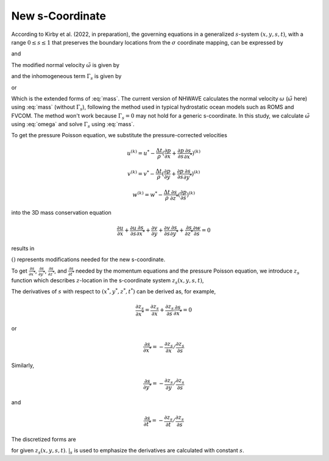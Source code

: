 New s-Coordinate 
======================================================

According to Kirby et al. (2022, in preparation), the governing equations in a generalized :math:`s`-system :math:`(x,y,s,t)`, with a range :math:`0 \leq s \leq 1` that preserves the boundary locations from the :math:`\sigma` coordinate mapping, can be expressed by

.. math::
   :label: mass

   D_{,t} + ( D u_\alpha )_{,\alpha} + \tilde{\omega}_{,s}  =  \Gamma_s 

and

.. math::
   :label: momx
 
   (D u_\alpha)_{,t} + (D u_\alpha u_\beta + \frac{1}{2} gD^2 \delta_{\alpha\beta} )_{,\beta} + (u_\alpha \tilde{\omega})_{,s} =  S_{q\alpha} + S_{h\alpha} + u_\alpha \Gamma_s

.. math::
   :label: momz

   (Dw)_{,t} + (D u_\beta w)_{,\beta} + (w\tilde{\omega})_{,s}  =  S_{qz} + w \Gamma_s

The modified normal velocity :math:`\tilde{\omega}` is given by

.. math::
   :label: omega

    \tilde{\omega} = D ( s_{,t} + u_\alpha s_{,\alpha} + w s_{,z} )

and the inhomogeneous term :math:`\Gamma_s` is given by

.. math::
   :label: gamma_s

   \Gamma_s = D_{,t} + u_\alpha D_{,\alpha} + D [ (s_{,t})_{,s} + u_\alpha (s_{,\alpha})_{,s} + w (s_{,z})_{,s} ]

or 

.. math::
   :label: gamma_s1

   \Gamma_s = & D_{,t} + u_\alpha D_{,\alpha} + \tilde{\omega}_{,s} - D (u_{\alpha,s} s_{,\alpha} + w_{,s} s_{,z}) \\
       =& D_{,t} + (u_\alpha D)_{,\alpha} + \tilde{\omega}_{,s}

Which is the extended forms of :eq:`mass`. The current version of NHWAVE calculates the normal velocity :math:`\omega` (:math:`\tilde{\omega}` here) using :eq:`mass` (without :math:`\Gamma_s`), following the method used in typical hydrostatic ocean models such as ROMS and FVCOM. The method won't work because :math:`\Gamma_s = 0` may not hold for a generic s-coordinate. In this study, we calculate :math:`\tilde{\omega}` using :eq:`omega` and solve :math:`\Gamma_s` using :eq:`mass`.  


To get the pressure Poisson equation, we substitute the pressure-corrected velocities 

.. math::

   u^{(k)} = u^* - \frac{\Delta t}{\rho} (\frac{\partial p}{\partial x} + \frac{\partial p}{\partial s}\frac{\partial s}{\partial x^*})^{(k)}

.. math::

   v^{(k)} = v^* - \frac{\Delta t}{\rho} (\frac{\partial p}{\partial y} + \frac{\partial p}{\partial s}\frac{\partial s}{\partial y^*})^{(k)}

.. math::
   w^{(k)} = w^* - \frac{\Delta t}{\rho} \frac{\partial s}{\partial z^*} (\frac{\partial p}{\partial s})^{(k)} 

into the 3D mass conservation equation 

.. math::

   \frac{\partial u}{\partial x} + \frac{\partial u}{\partial s} \frac{\partial s}{\partial x^*} + \frac{\partial v}{\partial y} + \frac{\partial v}{\partial s} \frac{\partial s}{\partial y^*} + \frac{\partial s}{\partial z^*} \frac{\partial w}{\partial s} = 0

results in

.. math::
  :label: pressure

  \frac{\partial}{\partial x} \left [ \frac{\partial p}{\partial x}+\frac{\partial p}{\partial s} \frac{\partial s}{\partial x^*} \right ] & +  \frac{\partial}{\partial y} \left [ \frac{\partial p}{\partial y}+\frac{\partial p}{\partial s} \frac{\partial s}{\partial y^*} \right ] + \frac{\partial }{\partial s} \left ( \frac{\partial p}{\partial x} \right) \frac{\partial s}{\partial x^*} + \frac{\partial }{\partial s} \left ( \frac{\partial p}{\partial y} \right) \frac{\partial s}{\partial y^*} \\ & +  \left[  \left (\frac{\partial s}{\partial x^*} \right )^2+\left ( \frac{\partial s}{\partial y^*} \right )^2+ \underline{(\frac{\partial s}{\partial z^*})^2}  \right] \frac{\partial }{\partial s} \left( \frac{\partial p}{\partial s} \right) \\ &= \frac{\rho}{\Delta t} \left( \frac{\partial u^*}{\partial x} +\frac{\partial u^*}{\partial s} \frac{\partial s}{\partial x^*} + \frac{\partial v^*}{\partial y} +\frac{\partial v^*}{\partial s} \frac{\partial s}{\partial y^*} + \underline{\frac{\partial s}{\partial z^*}} \frac{\partial w^*}{\partial s} \right)

:math:`\underline{()}` represents modifications needed for the new s-coordinate. 


To get :math:`\frac{\partial s}{\partial x^*}`,  :math:`\frac{\partial s}{\partial y^*}`, :math:`\frac{\partial s}{\partial z^*}`, and :math:`\frac{\partial s}{\partial t^*}` needed by the momentum equations and the pressure Poisson equation, we introduce :math:`z_s` function which describes :math:`z`-location in the s-coordinate system :math:`z_s(x,y,s,t)`, 


The derivatives of :math:`s` with respect to :math:`(x^*,y^*,z^*,t^*)` can be derived as, for example, 

.. math::

   \frac{\partial z_s}{\partial x^*} = \frac{\partial z_s}{\partial x} + \frac{\partial z_s}{\partial s} \frac{\partial s}{\partial x^*} = 0

or

.. math::

    \frac{\partial s}{\partial x^*} = - \frac{\partial z_s}{\partial x} / \frac{\partial z_s}{\partial s}

Similarly,

.. math::

    \frac{\partial s}{\partial y^*} = - \frac{\partial z_s}{\partial y} / \frac{\partial z_s}{\partial s}

and 

.. math::

    \frac{\partial s}{\partial t^*} = - \frac{\partial z_s}{\partial t} / \frac{\partial z_s}{\partial s}

The discretized forms are

.. math::
   :label: sx

   \frac{\partial s}{\partial x^*} = - \frac{\frac{\Delta z_s}{\Delta x}|_{s}} {\frac{\Delta z_s}{\Delta s}}

.. math::
   :label: sy

   \frac{\partial s}{\partial y^*} = - \frac{\frac{\Delta z_s}{\Delta y}|_{s}} {\frac{\Delta z_s}{\Delta s}}

.. math::
   :label: sz

   \frac{\partial s}{\partial z^*} = \frac{1}{\frac{\Delta z_s}{\Delta s}}

.. math::
   :label: st

   \frac{\partial s}{\partial t^*} = - \frac{\frac{\Delta z_s}{\Delta t}|_{s}} {\frac{\Delta z_s}{\Delta s}}

for given :math:`z_s(x,y,s,t)`. :math:`|_s` is used to emphasize the derivatives are calculated with constant :math:`s`. 


